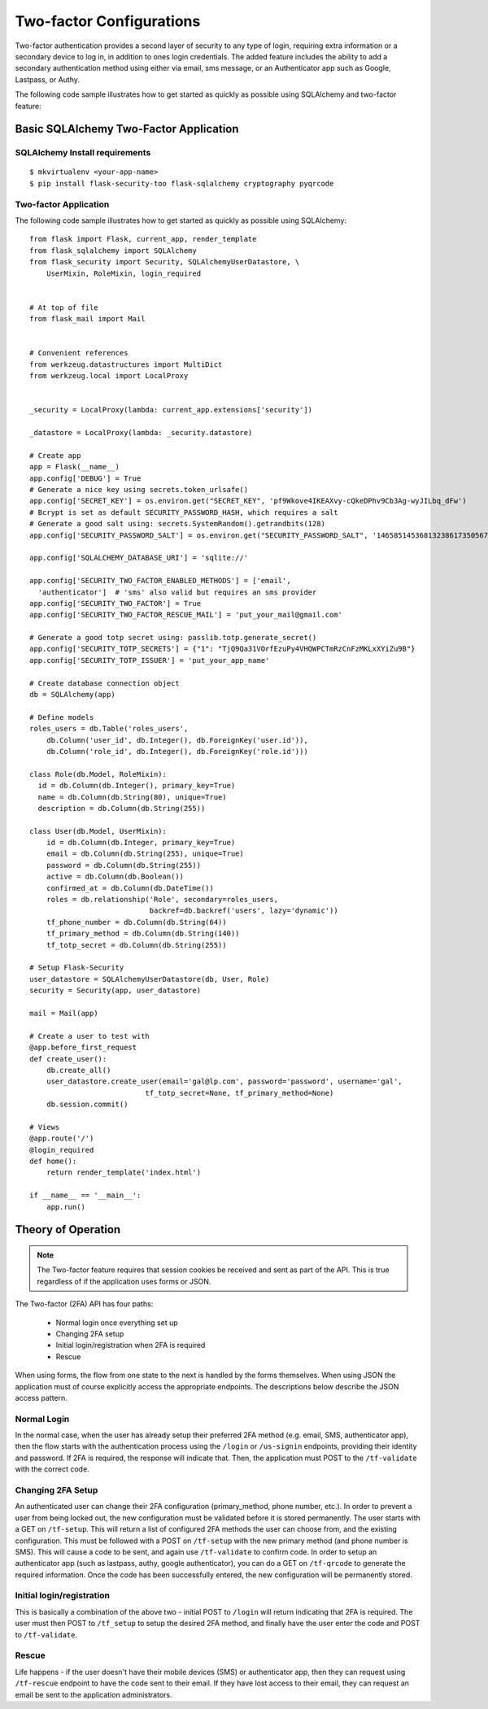 Two-factor Configurations
=========================

Two-factor authentication provides a second layer of security to any type of
login, requiring extra information or a secondary device to log in, in addition
to ones login credentials. The added feature includes the ability to add a
secondary authentication method using either via email, sms message, or an
Authenticator app such as Google, Lastpass, or Authy.

The following code sample illustrates how to get started as quickly as
possible using SQLAlchemy and two-factor feature:

Basic SQLAlchemy Two-Factor Application
+++++++++++++++++++++++++++++++++++++++

SQLAlchemy Install requirements
~~~~~~~~~~~~~~~~~~~~~~~~~~~~~~~

::

     $ mkvirtualenv <your-app-name>
     $ pip install flask-security-too flask-sqlalchemy cryptography pyqrcode


Two-factor Application
~~~~~~~~~~~~~~~~~~~~~~

The following code sample illustrates how to get started as quickly as
possible using SQLAlchemy:

::

    from flask import Flask, current_app, render_template
    from flask_sqlalchemy import SQLAlchemy
    from flask_security import Security, SQLAlchemyUserDatastore, \
        UserMixin, RoleMixin, login_required


    # At top of file
    from flask_mail import Mail


    # Convenient references
    from werkzeug.datastructures import MultiDict
    from werkzeug.local import LocalProxy


    _security = LocalProxy(lambda: current_app.extensions['security'])

    _datastore = LocalProxy(lambda: _security.datastore)

    # Create app
    app = Flask(__name__)
    app.config['DEBUG'] = True
    # Generate a nice key using secrets.token_urlsafe()
    app.config['SECRET_KEY'] = os.environ.get("SECRET_KEY", 'pf9Wkove4IKEAXvy-cQkeDPhv9Cb3Ag-wyJILbq_dFw')
    # Bcrypt is set as default SECURITY_PASSWORD_HASH, which requires a salt
    # Generate a good salt using: secrets.SystemRandom().getrandbits(128)
    app.config['SECURITY_PASSWORD_SALT'] = os.environ.get("SECURITY_PASSWORD_SALT", '146585145368132386173505678016728509634')

    app.config['SQLALCHEMY_DATABASE_URI'] = 'sqlite://'

    app.config['SECURITY_TWO_FACTOR_ENABLED_METHODS'] = ['email',
      'authenticator']  # 'sms' also valid but requires an sms provider
    app.config['SECURITY_TWO_FACTOR'] = True
    app.config['SECURITY_TWO_FACTOR_RESCUE_MAIL'] = 'put_your_mail@gmail.com'

    # Generate a good totp secret using: passlib.totp.generate_secret()
    app.config['SECURITY_TOTP_SECRETS'] = {"1": "TjQ9Qa31VOrfEzuPy4VHQWPCTmRzCnFzMKLxXYiZu9B"}
    app.config['SECURITY_TOTP_ISSUER'] = 'put_your_app_name'

    # Create database connection object
    db = SQLAlchemy(app)

    # Define models
    roles_users = db.Table('roles_users',
        db.Column('user_id', db.Integer(), db.ForeignKey('user.id')),
        db.Column('role_id', db.Integer(), db.ForeignKey('role.id')))

    class Role(db.Model, RoleMixin):
      id = db.Column(db.Integer(), primary_key=True)
      name = db.Column(db.String(80), unique=True)
      description = db.Column(db.String(255))

    class User(db.Model, UserMixin):
        id = db.Column(db.Integer, primary_key=True)
        email = db.Column(db.String(255), unique=True)
        password = db.Column(db.String(255))
        active = db.Column(db.Boolean())
        confirmed_at = db.Column(db.DateTime())
        roles = db.relationship('Role', secondary=roles_users,
                                backref=db.backref('users', lazy='dynamic'))
        tf_phone_number = db.Column(db.String(64))
        tf_primary_method = db.Column(db.String(140))
        tf_totp_secret = db.Column(db.String(255))

    # Setup Flask-Security
    user_datastore = SQLAlchemyUserDatastore(db, User, Role)
    security = Security(app, user_datastore)

    mail = Mail(app)

    # Create a user to test with
    @app.before_first_request
    def create_user():
        db.create_all()
        user_datastore.create_user(email='gal@lp.com', password='password', username='gal',
                               tf_totp_secret=None, tf_primary_method=None)
        db.session.commit()

    # Views
    @app.route('/')
    @login_required
    def home():
        return render_template('index.html')

    if __name__ == '__main__':
        app.run()

.. _2fa_theory_of_operation:

Theory of Operation
+++++++++++++++++++++

.. note::
    The Two-factor feature requires that session cookies be received and sent as part of the API.
    This is true regardless of if the application uses forms or JSON.

The Two-factor (2FA) API has four paths:

    - Normal login once everything set up
    - Changing 2FA setup
    - Initial login/registration when 2FA is required
    - Rescue

When using forms, the flow from one state to the next is handled by the forms themselves. When using JSON
the application must of course explicitly access the appropriate endpoints. The descriptions below describe the JSON access pattern.

Normal Login
~~~~~~~~~~~~
In the normal case, when the user has already setup their preferred 2FA method (e.g. email, SMS, authenticator app),
then the flow starts with the authentication process using the ``/login`` or ``/us-signin`` endpoints, providing
their identity and password. If 2FA is required, the response will indicate that. Then, the application must POST to the ``/tf-validate``
with the correct code.

Changing 2FA Setup
~~~~~~~~~~~~~~~~~~~
An authenticated user can change their 2FA configuration (primary_method, phone number, etc.). In order to prevent a user from being
locked out, the new configuration must be validated before it is stored permanently. The user starts with a GET on ``/tf-setup``. This will return
a list of configured 2FA methods the user can choose from, and the existing configuration. This must be followed with a POST on ``/tf-setup`` with the new primary
method (and phone number is SMS). This will cause a code to be sent, and again use ``/tf-validate`` to confirm code. In order to setup an authenticator app
(such as lastpass, authy, google authenticator), you can do a GET on ``/tf-qrcode`` to generate the required information. Once the code  has been successfully
entered, the new configuration will be permanently stored.

Initial login/registration
~~~~~~~~~~~~~~~~~~~~~~~~~~~
This is basically a combination of the above two - initial POST to ``/login`` will return indicating that 2FA is required. The user must then POST to ``/tf_setup`` to setup
the desired 2FA method, and finally have the user enter the code and POST to ``/tf-validate``.

Rescue
~~~~~~
Life happens - if the user doesn't have their mobile devices (SMS) or authenticator app, then they can request using ``/tf-rescue`` endpoint to have the code sent to their email.
If they have lost access to their email, they can request an email be sent to the application administrators.
